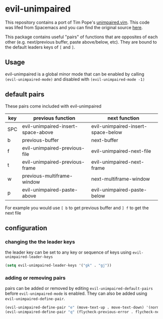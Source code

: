 * evil-unimpaired

This repository contains a port of Tim Pope's [[https://github.com/tpope/vim-unimpaired][unimpaired.vim]]. This
code was lifed from Spacemacs and you can find the original source [[https://github.com/syl20bnr/spacemacs/blob/master/layers/%252Bspacemacs/spacemacs-evil/local/evil-unimpaired/evil-unimpaired.el][here]].

This package contains useful "pairs" of functions that are opposites
of each other (e.g. next/previous buffer, paste above/below,
etc). They are bound to the default leaders keys of =[= and =]=.

** Usage
evil-unimpaired is a global minor mode that can be enabled by calling
=(evil-unimpaired-mode)= and disabled with =(evil-unimpaired-mode -1)=

** default pairs
These pairs come included with evil-unimpaired

| key | previous function                  | next function                      |
|-----+------------------------------------+------------------------------------|
| SPC | evil-unimpaired-insert-space-above | evil-unimpaired-insert-space-below |
| b   | previous-buffer                    | next-buffer                        |
| f   | evil-unimpaired-previous-file      | evil-unimpaired-next-file          |
| t   | evil-unimpaired-previous-frame     | evil-unimpaired-next-frame         |
| w   | previous-multiframe-window         | next-multiframe-window             |
| p   | evil-unimpaired-paste-above        | evil-unimpaired-paste-below        |

For example you would use =[ b= to get previous buffer and =] f= to get the next file
** configuration

*** changing the the leader keys
the leader key can be set to any key or sequence of keys using =evil-unimpaired-leader-keys=
#+BEGIN_SRC emacs-lisp
  (setq evil-unimpaired-leader-keys '("gk" . "gj"))
#+END_SRC

*** adding or removing pairs
pairs can be added or removed by editing
=evil-unimpaired-default-pairs= before =evil-unimpaired-mode= is
enabled. They can also be added using =evil-unimpaired-define-pair=.
#+BEGIN_SRC emacs-lisp
  (evil-unimpaired-define-pair "e" (move-text-up . move-text-down) '(normal visual))
  (evil-unimpaired-define-pair "q" (flycheck-previous-error . flycheck-next-error))
#+END_SRC
